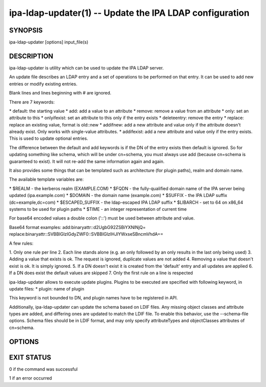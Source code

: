.. AUTO-GENERATED FILE, DO NOT EDIT!

========================================================
ipa-ldap-updater(1) -- Update the IPA LDAP configuration
========================================================

SYNOPSIS
========

ipa-ldap-updater [options] input_file(s)

DESCRIPTION
===========

ipa-ldap-updater is utility which can be used to update the IPA LDAP
server.

An update file describes an LDAP entry and a set of operations to be
performed on that entry. It can be used to add new entries or modify
existing entries.

Blank lines and lines beginning with # are ignored.

There are 7 keywords:

\* default: the starting value \* add: add a value to an attribute \*
remove: remove a value from an attribute \* only: set an attribute to
this \* onlyifexist: set an attribute to this only if the entry exists
\* deleteentry: remove the entry \* replace: replace an existing value,
format is old::new \* addifnew: add a new attribute and value only if
the attribute doesn't already exist. Only works with single-value
attributes. \* addifexist: add a new attribute and value only if the
entry exists. This is used to update optional entries.

The difference between the default and add keywords is if the DN of the
entry exists then default is ignored. So for updating something like
schema, which will be under cn=schema, you must always use add (because
cn=schema is guaranteed to exist). It will not re-add the same
information again and again.

It also provides some things that can be templated such as architecture
(for plugin paths), realm and domain name.

The available template variables are:

\* $REALM - the kerberos realm (EXAMPLE.COM) \* $FQDN - the
fully-qualified domain name of the IPA server being updated
(ipa.example.com) \* $DOMAIN - the domain name (example.com) \* $SUFFIX
- the IPA LDAP suffix (dc=example,dc=com) \* $ESCAPED_SUFFIX - the
ldap-escaped IPA LDAP suffix \* $LIBARCH - set to 64 on x86_64 systems
to be used for plugin paths \* $TIME - an integer representation of
current time

For base64 encoded values a double colon ('::') must be used between
attribute and value.

Base64 format examples: add:binaryattr::d2UgbG92ZSBiYXNlNjQ=
replace:binaryattr::SVBBIGlzIGdyZWF0::SVBBIGlzIHJlYWxseSBncmVhdA==

A few rules:

1. Only one rule per line 2. Each line stands alone (e.g. an only
followed by an only results in the last only being used) 3. Adding a
value that exists is ok. The request is ignored, duplicate values are
not added 4. Removing a value that doesn't exist is ok. It is simply
ignored. 5. If a DN doesn't exist it is created from the 'default' entry
and all updates are applied 6. If a DN does exist the default values are
skipped 7. Only the first rule on a line is respected

ipa-ldap-updater allows to execute update plugins. Plugins to be
executed are specified with following keyword, in update files: \*
plugin: name of plugin

This keyword is not bounded to DN, and plugin names have to be
registered in API.

Additionally, ipa-ldap-updater can update the schema based on LDIF
files. Any missing object classes and attribute types are added, and
differing ones are updated to match the LDIF file. To enable this
behavior, use the --schema-file options. Schema files should be in LDIF
format, and may only specify attributeTypes and objectClasses attributes
of cn=schema.

OPTIONS
=======

.. option:: -d, --debug

   Enable debug logging when more verbose output is needed

.. option:: -u, --upgrade

   Upgrade an installed server in offline mode (implies --schema)

.. option:: -S, --schema-file

   Specify a schema file. May be used multiple times. Implies --schema.

EXIT STATUS
===========

0 if the command was successful

1 if an error occurred
